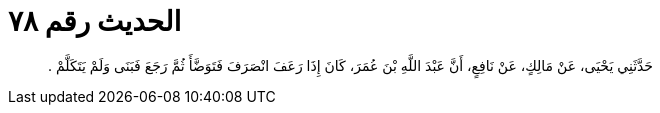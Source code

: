 
= الحديث رقم ٧٨

[quote.hadith]
حَدَّثَنِي يَحْيَى، عَنْ مَالِكٍ، عَنْ نَافِعٍ، أَنَّ عَبْدَ اللَّهِ بْنَ عُمَرَ، كَانَ إِذَا رَعَفَ انْصَرَفَ فَتَوَضَّأَ ثُمَّ رَجَعَ فَبَنَى وَلَمْ يَتَكَلَّمْ ‏.‏